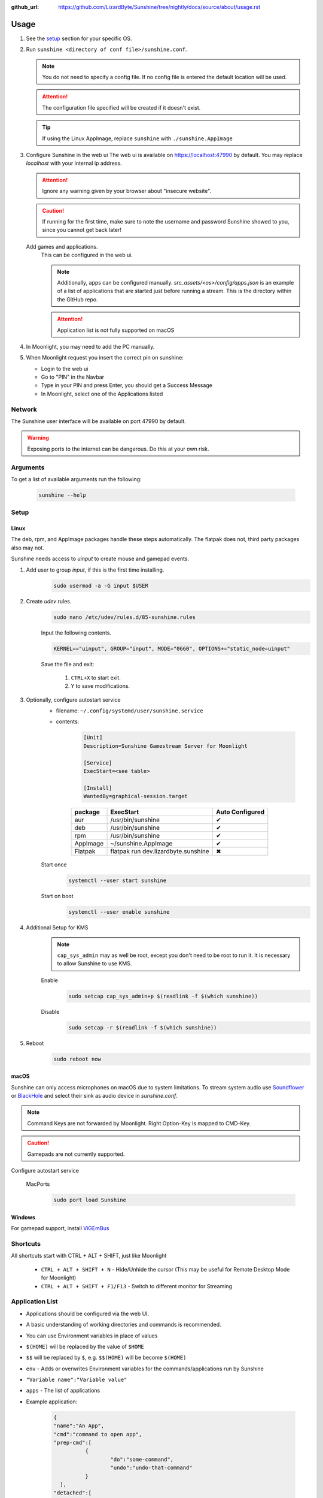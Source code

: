 :github_url: https://github.com/LizardByte/Sunshine/tree/nightly/docs/source/about/usage.rst

Usage
=====
#. See the `setup`_ section for your specific OS.
#. Run ``sunshine <directory of conf file>/sunshine.conf``.

   .. Note:: You do not need to specify a config file. If no config file is entered the default location will be used.

   .. Attention:: The configuration file specified will be created if it doesn't exist.

   .. Tip:: If using the Linux AppImage, replace ``sunshine`` with ``./sunshine.AppImage``

#. Configure Sunshine in the web ui
   The web ui is available on `https://localhost:47990 <https://localhost:47990>`_ by default. You may replace
   `localhost` with your internal ip address.

   .. Attention:: Ignore any warning given by your browser about "insecure website".

   .. Caution:: If running for the first time, make sure to note the username and password Sunshine showed to you,
      since you cannot get back later!

   Add games and applications.
      This can be configured in the web ui.

      .. Note:: Additionally, apps can be configured manually. `src_assets/<os>/config/apps.json` is an example of a
         list of applications that are started just before running a stream. This is the directory within the GitHub
         repo.

      .. Attention:: Application list is not fully supported on macOS

#. In Moonlight, you may need to add the PC manually.
#. When Moonlight request you insert the correct pin on sunshine:

   - Login to the web ui
   - Go to "PIN" in the Navbar
   - Type in your PIN and press Enter, you should get a Success Message
   - In Moonlight, select one of the Applications listed

Network
-------
The Sunshine user interface will be available on port 47990 by default.

.. Warning:: Exposing ports to the internet can be dangerous. Do this at your own risk.

Arguments
---------
To get a list of available arguments run the following:

   .. code-block:: bash

      sunshine --help

Setup
-----

Linux
^^^^^
The deb, rpm, and AppImage packages handle these steps automatically. The flatpak does not, third party packages
also may not.

Sunshine needs access to `uinput` to create mouse and gamepad events.

#. Add user to group `input`, if this is the first time installing.
      .. code-block:: bash

         sudo usermod -a -G input $USER

#. Create `udev` rules.
      .. code-block:: bash

         sudo nano /etc/udev/rules.d/85-sunshine.rules

      Input the following contents.

      .. code-block::

         KERNEL=="uinput", GROUP="input", MODE="0660", OPTIONS+="static_node=uinput"

      Save the file and exit:

         #. ``CTRL+X`` to start exit.
         #. ``Y`` to save modifications.

#. Optionally, configure autostart service
      - filename: ``~/.config/systemd/user/sunshine.service``
      - contents:

         .. code-block::

            [Unit]
            Description=Sunshine Gamestream Server for Moonlight

            [Service]
            ExecStart=<see table>

            [Install]
            WantedBy=graphical-session.target

         .. table::
            :widths: auto

            ========   ==============================================   ===============
            package    ExecStart                                        Auto Configured
            ========   ==============================================   ===============
            aur        /usr/bin/sunshine                                ✔
            deb        /usr/bin/sunshine                                ✔
            rpm        /usr/bin/sunshine                                ✔
            AppImage   ~/sunshine.AppImage                              ✔
            Flatpak    flatpak run dev.lizardbyte.sunshine              ✖
            ========   ==============================================   ===============

      Start once
         .. code-block:: bash

            systemctl --user start sunshine

      Start on boot
         .. code-block:: bash

            systemctl --user enable sunshine

#. Additional Setup for KMS
      .. Note:: ``cap_sys_admin`` may as well be root, except you don't need to be root to run it. It is necessary to
         allow Sunshine to use KMS.

      Enable
         .. code-block:: bash

            sudo setcap cap_sys_admin+p $(readlink -f $(which sunshine))

      Disable
         .. code-block:: bash

            sudo setcap -r $(readlink -f $(which sunshine))

#. Reboot
      .. code-block:: bash

         sudo reboot now

macOS
^^^^^
Sunshine can only access microphones on macOS due to system limitations. To stream system audio use
`Soundflower <https://github.com/mattingalls/Soundflower>`_ or
`BlackHole <https://github.com/ExistentialAudio/BlackHole>`_ and
select their sink as audio device in `sunshine.conf`.

.. Note:: Command Keys are not forwarded by Moonlight. Right Option-Key is mapped to CMD-Key.

.. Caution:: Gamepads are not currently supported.

Configure autostart service

   MacPorts
      .. code-block:: bash

         sudo port load Sunshine

Windows
^^^^^^^
For gamepad support, install `ViGEmBus <https://github.com/ViGEm/ViGEmBus/releases/latest>`_

Shortcuts
---------
All shortcuts start with CTRL + ALT + SHIFT, just like Moonlight

   - ``CTRL + ALT + SHIFT + N`` - Hide/Unhide the cursor (This may be useful for Remote Desktop Mode for Moonlight)
   - ``CTRL + ALT + SHIFT + F1/F13`` - Switch to different monitor for Streaming

Application List
----------------
- Applications should be configured via the web UI.
- A basic understanding of working directories and commands is recommended.
- You can use Environment variables in place of values
- ``$(HOME)`` will be replaced by the value of ``$HOME``
- ``$$`` will be replaced by ``$``, e.g. ``$$(HOME)`` will be become ``$(HOME)``
- ``env`` - Adds or overwrites Environment variables for the commands/applications run by Sunshine
- ``"Variable name":"Variable value"``
- ``apps`` - The list of applications
- Example application:

   .. code-block:: json

      {
      "name":"An App",
      "cmd":"command to open app",
      "prep-cmd":[
      		{
      			"do":"some-command",
      			"undo":"undo-that-command"
      		}
      	],
      "detached":[
      	"some-command",
      	"another-command"
      	]
      }

   - ``name`` - The name of the application/game
   - ``output`` - The file where the output of the command is stored
   - ``detached`` - A list of commands to be run and forgotten about
   - ``prep-cmd`` - A list of commands to be run before/after the application

      - If any of the prep-commands fail, starting the application is aborted
      - ``do`` - Run before the application

         - If it fails, all ``undo`` commands of the previously succeeded ``do`` commands are run

      - ``undo`` - Run after the application has terminated

         - This should not fail considering it is supposed to undo the ``do`` commands
         - If it fails, Sunshine is terminated

      - ``cmd`` - The main application

         - If not specified, a process is started that sleeps indefinitely

Considerations
--------------
- When an application is started, if there is an application already running, it will be terminated.
- When the application has been shutdown, the stream shuts down as well.
- In addition to the apps listed, one app "Desktop" is hardcoded into Sunshine. It does not start an application,
  instead it simply starts a stream.
- For the Linux flatpak you must prepend commands with ``flatpak-spawn --host``.
